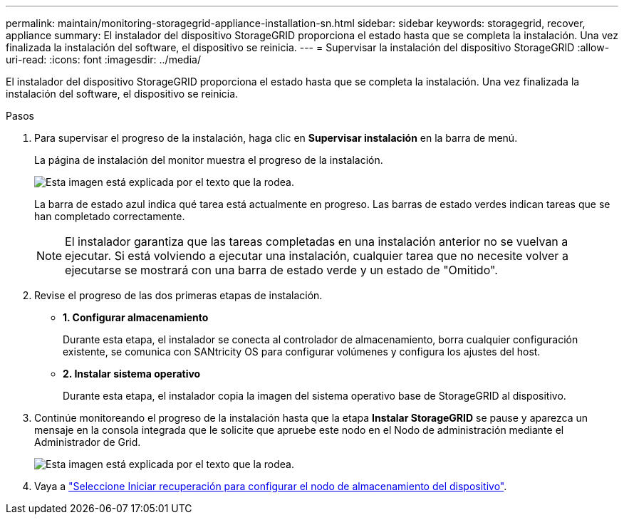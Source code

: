 ---
permalink: maintain/monitoring-storagegrid-appliance-installation-sn.html 
sidebar: sidebar 
keywords: storagegrid, recover, appliance 
summary: El instalador del dispositivo StorageGRID proporciona el estado hasta que se completa la instalación.  Una vez finalizada la instalación del software, el dispositivo se reinicia. 
---
= Supervisar la instalación del dispositivo StorageGRID
:allow-uri-read: 
:icons: font
:imagesdir: ../media/


[role="lead"]
El instalador del dispositivo StorageGRID proporciona el estado hasta que se completa la instalación.  Una vez finalizada la instalación del software, el dispositivo se reinicia.

.Pasos
. Para supervisar el progreso de la instalación, haga clic en *Supervisar instalación* en la barra de menú.
+
La página de instalación del monitor muestra el progreso de la instalación.

+
image::../media/monitor_installation_configure_storage.gif[Esta imagen está explicada por el texto que la rodea.]

+
La barra de estado azul indica qué tarea está actualmente en progreso.  Las barras de estado verdes indican tareas que se han completado correctamente.

+

NOTE: El instalador garantiza que las tareas completadas en una instalación anterior no se vuelvan a ejecutar.  Si está volviendo a ejecutar una instalación, cualquier tarea que no necesite volver a ejecutarse se mostrará con una barra de estado verde y un estado de "Omitido".

. Revise el progreso de las dos primeras etapas de instalación.
+
** *1.  Configurar almacenamiento*
+
Durante esta etapa, el instalador se conecta al controlador de almacenamiento, borra cualquier configuración existente, se comunica con SANtricity OS para configurar volúmenes y configura los ajustes del host.

** *2.  Instalar sistema operativo*
+
Durante esta etapa, el instalador copia la imagen del sistema operativo base de StorageGRID al dispositivo.



. Continúe monitoreando el progreso de la instalación hasta que la etapa *Instalar StorageGRID* se pause y aparezca un mensaje en la consola integrada que le solicite que apruebe este nodo en el Nodo de administración mediante el Administrador de Grid.
+
image::../media/monitor_installation_install_sgws.gif[Esta imagen está explicada por el texto que la rodea.]

. Vaya a link:selecting-start-recovery-to-configure-appliance-storage-node.html["Seleccione Iniciar recuperación para configurar el nodo de almacenamiento del dispositivo"].

